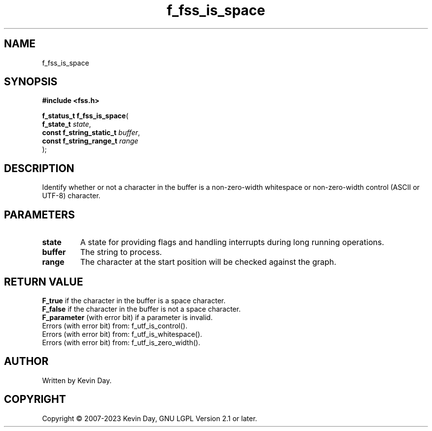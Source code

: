 .TH f_fss_is_space "3" "July 2023" "FLL - Featureless Linux Library 0.6.6" "Library Functions"
.SH "NAME"
f_fss_is_space
.SH SYNOPSIS
.nf
.B #include <fss.h>
.sp
\fBf_status_t f_fss_is_space\fP(
    \fBf_state_t               \fP\fIstate\fP,
    \fBconst f_string_static_t \fP\fIbuffer\fP,
    \fBconst f_string_range_t  \fP\fIrange\fP
);
.fi
.SH DESCRIPTION
.PP
Identify whether or not a character in the buffer is a non-zero-width whitespace or non-zero-width control (ASCII or UTF-8) character.
.SH PARAMETERS
.TP
.B state
A state for providing flags and handling interrupts during long running operations.

.TP
.B buffer
The string to process.

.TP
.B range
The character at the start position will be checked against the graph.

.SH RETURN VALUE
.PP
\fBF_true\fP if the character in the buffer is a space character.
.br
\fBF_false\fP if the character in the buffer is not a space character.
.br
\fBF_parameter\fP (with error bit) if a parameter is invalid.
.br
Errors (with error bit) from: f_utf_is_control().
.br
Errors (with error bit) from: f_utf_is_whitespace().
.br
Errors (with error bit) from: f_utf_is_zero_width().
.SH AUTHOR
Written by Kevin Day.
.SH COPYRIGHT
.PP
Copyright \(co 2007-2023 Kevin Day, GNU LGPL Version 2.1 or later.

